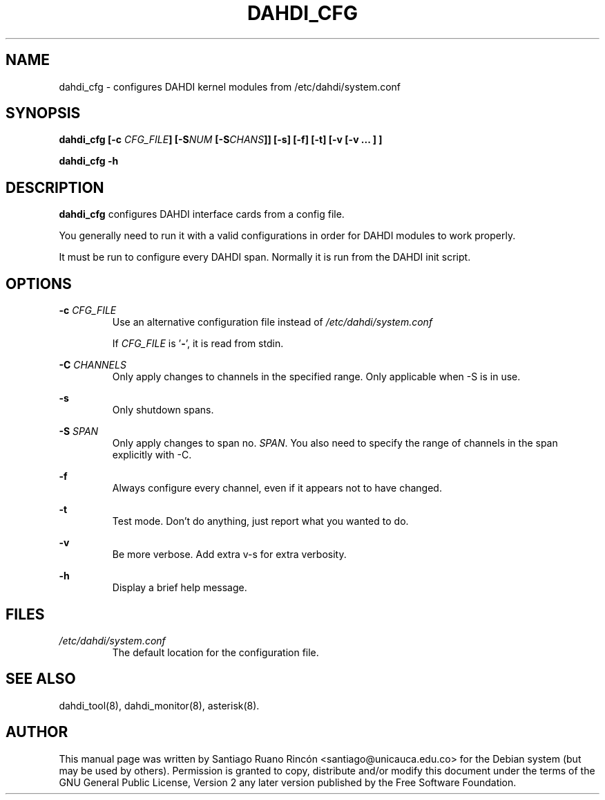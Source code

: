 .TH "DAHDI_CFG" "8" "16 Jun 2008" "" ""

.SH NAME
dahdi_cfg \- configures DAHDI kernel modules from /etc/dahdi/system.conf
.SH SYNOPSIS

.B dahdi_cfg [\-c \fICFG_FILE\fB] [\-S\fINUM\fB [\-S\fICHANS\fB]] [\-s] [\-f] [\-t] [\-v [\-v ... ] ]

.B dahdi_cfg \-h

.SH DESCRIPTION
.B dahdi_cfg 
configures DAHDI interface cards from a config file.

You generally  need to run it with a valid configurations
in order for DAHDI modules to work properly.

It must be run to configure every DAHDI span. Normally it is run from
the DAHDI init script.

.SH OPTIONS

.B \-c \fICFG_FILE
.RS
Use an alternative configuration file instead of
.I /etc/dahdi/system.conf

If \fICFG_FILE\fR is '\fB\-\fR', it is read from stdin.
.RE

.B \-C \fICHANNELS
.RS
Only apply changes to channels in the specified range. Only
applicable when \-S is in use.
.RE

.B \-s
.RS
Only shutdown spans.
.RE

.B \-S \fISPAN
.RS
Only apply changes to span no. \fISPAN\fR. You also need to specify the
range of channels in the span explicitly with \-C.
.RE

.B \-f
.RS
Always configure every channel, even if it appears not to have changed.
.RE

.B \-t
.RS
Test mode. Don't do anything, just report what you wanted to do.
.RE

.B \-v
.RS
Be more verbose. Add extra v-s for extra verbosity.
.RE

.B \-h
.RS
Display a brief help message.
.RE

.SH FILES

.I /etc/dahdi/system.conf
.RS
The default location for the configuration file.
.RE

.SH SEE ALSO
dahdi_tool(8), dahdi_monitor(8), asterisk(8).

.SH AUTHOR
This manual page was written by Santiago Ruano Rinc\['o]n 
<santiago@unicauca.edu.co> for
the Debian system (but may be used by others).  Permission is
granted to copy, distribute and/or modify this document under
the terms of the GNU General Public License, Version 2 any 
later version published by the Free Software Foundation.
